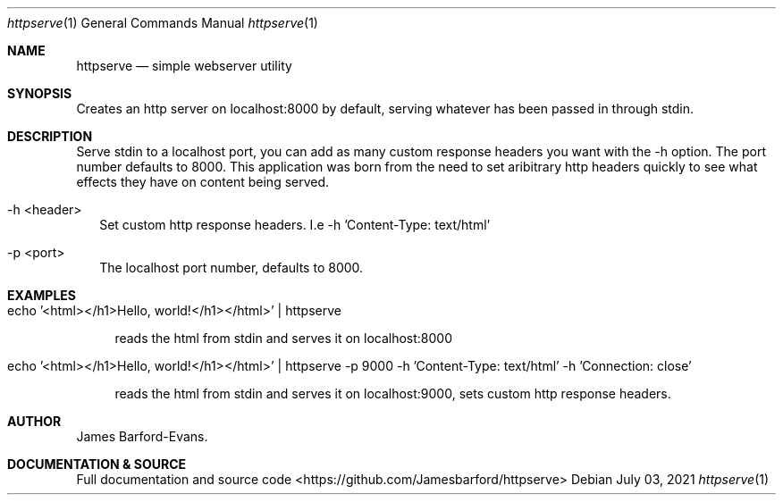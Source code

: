 .Dd July 03, 2021
.Dt httpserve 1
.Os
.Sh NAME
.Nm httpserve
.Nd simple webserver utility
.Sh SYNOPSIS
Creates an http server on localhost:8000 by default, serving whatever has been passed in through stdin.
.Sh DESCRIPTION
Serve stdin to a localhost port, you can add as many custom response headers you want with the -h option. The port number defaults to 8000. This application was born from the need to set aribitrary http headers quickly to see what effects they have on content being served.
.El
.SH MODIFIERS
.Bl -tag -width XX
.It -h <header>
Set custom http response headers. I.e -h 'Content-Type: text/html'
.It -p <port>
.i port
.Rs
The localhost port number, defaults to 8000.
.El
.Sh EXAMPLES
.Bl -tag -width XX
.It echo '<html></h1>Hello, world!</h1></html>' | httpserve
.Pp
reads the html from stdin and serves it on localhost:8000 
.Pp
.It echo '<html></h1>Hello, world!</h1></html>' | httpserve -p 9000 -h 'Content-Type: text/html' -h 'Connection: close'
.Pp
reads the html from stdin and serves it on localhost:9000, sets custom http response headers.
.Sh AUTHOR
.An James Barford-Evans.
.Sh DOCUMENTATION & SOURCE
.Pp
Full documentation and source code <https://github.com/Jamesbarford/httpserve>
